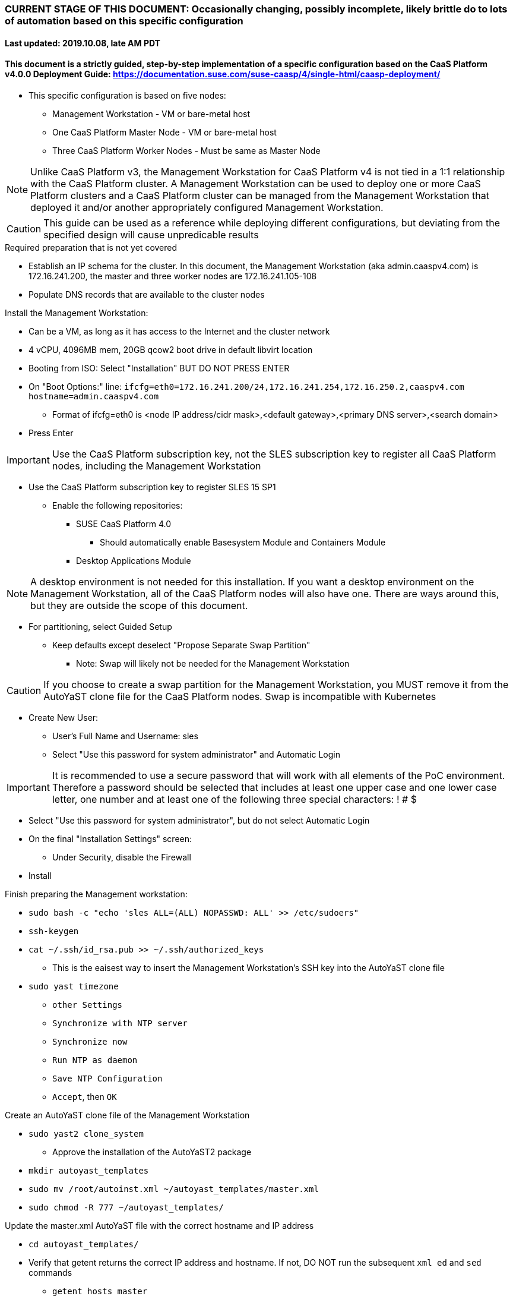 ### CURRENT STAGE OF THIS DOCUMENT: Occasionally changing, possibly incomplete, likely brittle do to lots of automation based on this specific configuration
#### Last updated: 2019.10.08, late AM PDT

#### This document is a strictly guided, step-by-step implementation of a specific configuration based on the CaaS Platform v4.0.0 Deployment Guide: https://documentation.suse.com/suse-caasp/4/single-html/caasp-deployment/
* This specific configuration is based on five nodes:
** Management Workstation - VM or bare-metal host
** One CaaS Platform Master Node - VM or bare-metal host
** Three CaaS Platform Worker Nodes - Must be same as Master Node

NOTE: Unlike CaaS Platform v3, the Management Workstation for CaaS Platform v4 is not tied in a 1:1 relationship with the CaaS Platform cluster.
      A Management Workstation can be used to deploy one or more CaaS Platform clusters and a CaaS Platform cluster can be managed from the 
      Management Workstation that deployed it and/or another appropriately configured Management Workstation.

CAUTION: This guide can be used as a reference while deploying different configurations, but deviating from the specified design will cause unpredicable results


.Required preparation that is not yet covered
* Establish an IP schema for the cluster. In this document, the Management Workstation (aka admin.caaspv4.com) is 172.16.241.200, the master and three worker nodes are 172.16.241.105-108
* Populate DNS records that are available to the cluster nodes

.Install the Management Workstation:

* Can be a VM, as long as it has access to the Internet and the cluster network
* 4 vCPU, 4096MB mem, 20GB qcow2 boot drive in default libvirt location
* Booting from ISO: Select "Installation" BUT DO NOT PRESS ENTER
* On "Boot Options:" line: `ifcfg=eth0=172.16.241.200/24,172.16.241.254,172.16.250.2,caaspv4.com hostname=admin.caaspv4.com`
** Format of ifcfg=eth0 is <node IP address/cidr mask>,<default gateway>,<primary DNS server>,<search domain>
* Press Enter

IMPORTANT: Use the CaaS Platform subscription key, not the SLES subscription key to register all CaaS Platform nodes, including the Management Workstation

* Use the CaaS Platform subscription key to register SLES 15 SP1
** Enable the following repositories:
*** SUSE CaaS Platform 4.0 
**** Should automatically enable Basesystem Module and Containers Module
*** Desktop Applications Module

NOTE: A desktop environment is not needed for this installation. 
      If you want a desktop environment on the Management Workstation, all of the CaaS Platform nodes will also have one. 
      There are ways around this, but they are outside the scope of this document.

* For partitioning, select Guided Setup
** Keep defaults except deselect "Propose Separate Swap Partition"
*** Note: Swap will likely not be needed for the Management Workstation

CAUTION: If you choose to create a swap partition for the Management Workstation, you MUST remove it from the AutoYaST clone file for the CaaS Platform nodes. Swap is incompatible with Kubernetes

* Create New User:
** User's Full Name and Username: sles
** Select "Use this password for system administrator" and Automatic Login

IMPORTANT: It is recommended to use a secure password that will work with all elements of the PoC environment. Therefore a password should be selected that includes at least one upper case and one lower case letter, one number and at least one of the following three special characters: ! # $

* Select "Use this password for system administrator", but do not select Automatic Login 
* On the final "Installation Settings" screen:
** Under Security, disable the Firewall
* Install



.Finish preparing the Management workstation:
** `sudo bash -c "echo 'sles ALL=(ALL) NOPASSWD: ALL' >> /etc/sudoers"`
** `ssh-keygen`
** `cat ~/.ssh/id_rsa.pub >> ~/.ssh/authorized_keys`
*** This is the eaisest way to insert the Management Workstation's SSH key into the AutoYaST clone file
** `sudo yast timezone`
*** `other Settings`
*** `Synchronize with NTP server`
*** `Synchronize now`
*** `Run NTP as daemon`
*** `Save NTP Configuration`
*** `Accept`, then `OK`

.Create an AutoYaST clone file of the Management Workstation
** `sudo yast2 clone_system`
*** Approve the installation of the AutoYaST2 package
** `mkdir autoyast_templates`
** `sudo mv /root/autoinst.xml ~/autoyast_templates/master.xml`
** `sudo chmod -R 777 ~/autoyast_templates/`

.Update the master.xml AutoYaST file with the correct hostname and IP address
* `cd autoyast_templates/`
* Verify that getent returns the correct IP address and hostname. If not, DO NOT run the subsequent `xml ed` and `sed` commands
** `getent hosts master`
* Update hostname in the master.xml file: xml ed -L -u "//_:networking/_:dns/_:hostname" -v master master.xml
** Set this variable to the Management Workstation's IP address (i.e. 172.16.241.105): MANAGEMENTIP=""
** `MASTERIP=`getent hosts master | awk '{print$1}'`; sed -i "s/$MANAGEMENTIP/$MASTERIP/" master.xml`

////
Manual way of updating hostname and IP address
*** `cd autoyast_templates/; vim master.xml`
**** Search for <\/hostname
***** Change hostname from admin to master
**** Search for `<ipaddr`
***** Change the IP address to that of the master. In this document it is 172.16.241.105
////
* Update the correct boot drive for the Master Node

CAUTION: The following steps assume that the first drive to be probed is the Master Node's boot drive. If this is not the case, edit the AutoYaST file manually to set the correct boot drive

** If the Master Node is a VM, run this command: `xml ed -L -u "//_:partitioning/_:drive/_:device"[1] -v "/dev/vda" master.xml`
** If the Master Node is a bare-metal server, run this command: `xml ed -L -u "//_:partitioning/_:drive/_:device"[1] -v "/dev/sda" master.xml`
* `cd autoyast_templates/; vim master.xml`
* If the Master Node is a VM, run this command: xml ed -L -d "//_:services-manager/_:services/_:enable/_:service[text()='spice-vdagentd']"  autoinst.xml
* Add the following element at the top, right below <profile ... > and update with correct email and reg code
----
  <suse_register>
    <do_registration config:type="boolean">true</do_registration>
    <email>tux@example.com</email>
    <reg_code>MY_SECRET_REGCODE</reg_code>
    <install_updates config:type="boolean">true</install_updates>
    <slp_discovery config:type="boolean">false</slp_discovery>
    <addons config:type="list">
      <addon>
        <!-- Containers Module -->
        <name>sle-module-containers</name>
        <version>15.1</version>
        <arch>x86_64</arch>
      </addon>
      <addon>
        <!-- SUSE CaaS Platform -->
        <!-- Depends on: Containers Module -->
        <name>caasp</name>
        <version>4.0</version>
        <arch>x86_64</arch>
        <reg_code>MY_SECRET_REGCODE</reg_code>
      </addon>
    </addons>
  </suse_register>
----

////
* Create the XML block to register CaaS Platform 4.0
----
cat <<EOF> reg_code.xml 
  <suse_register>
    <do_registration config:type="boolean">true</do_registration>
    <email>tux@example.com</email>
    <reg_code>MY_SECRET_REGCODE</reg_code>
    <install_updates config:type="boolean">true</install_updates>
    <slp_discovery config:type="boolean">false</slp_discovery>
    <addons config:type="list">
      <addon>
        <!-- Containers Module -->
        <name>sle-module-containers</name>
        <version>15.1</version>
        <arch>x86_64</arch>
      </addon>
      <addon>
        <!-- SUSE CaaS Platform -->
        <!-- Depends on: Containers Module -->
        <name>caasp</name>
        <version>4.0</version>
        <arch>x86_64</arch>
        <reg_code>MY_SECRET_REGCODE</reg_code>
      </addon>
    </addons>
  </suse_register>
EOF
----

////

*** Create the /home/sles/autoyast_post_updates.sh file
**** ` echo "echo 'sles ALL=(ALL) NOPASSWD: ALL' >> /etc/sudoers.d/01sles" >> /home/sles/autoyast_templates/autoyast_post_updates.sh `

*** Add the following element directly above the <services-manager> element:
*** In the URL below, change the port number 32768 to the port number of your nginx container

----
  <scripts>
    <post-scripts config:type="list">
      <script>
        <debug config:type="boolean">true</debug>
        <feedback config:type="boolean">false</feedback>
        <feedback_type/>
        <filename>autoyast_post_updates.sh</filename>
        <interpreter>shell</interpreter>
        <location><![CDATA[http://admin.caaspv4.com:32768/autoyast_post_updates.sh]]></location>
        <notification>Performing_Final_Updates</notification>
        <param-list config:type="list"/>
        <source><![CDATA[]]></source>
      </script>
    </post-scripts>
  </scripts>
----

** Setting up Docker and the nginx webserver
*** `sudo zypper -n in docker`
*** `sudo systemctl start docker.service && sudo systemctl enable docker.service`
*** `sudo usermod -aG docker sles ; sudo su - sles`
*** Launch nginx container: `docker run --name autoyast-nginx -v /home/sles/autoyast_templates:/usr/share/nginx/html:ro -P -d nginx:latest`
**** Note: This container will not automatically start after rebooting the Management Workstation. Use `docker start autoyast-nginx` to start it manually
*** `docker ps`
**** Set this variable to the port listed under PORTS (i.e. 32768): `NGINX_PORT=""`
*** Test that the master autoyast file is available: `curl http://admin.caaspv4.com:$NGINX_PORT/master.xml`

.AutoYaST install the Master Node
* Provide the SLES 15 SP1 DVD1 installer DVD or ISO to the VM or host BIOS
* Start the Master Node from DVD ISO,  Select "Installation" at DVD GRuB screen, but DO NOT PRESS ENTER
* On Boot Options line: `autoyast=http://admin.caaspv4.com:<nginx port>/master.xml ifcfg=eth0=<IP of master>/24,<IP of gateway>,<IP of DNS server>,caaspv4.com hostname=master.caaspv4.com`

.After Master Node completes installation, Adjust its networking to suit the environment 
* Note: This document shows the procdure for creating a bonded network from eth0
    and eth1, then assigning the node's IP address to that bond 
** Your configuration may be different
** VM CaaS Platform nodes will likely not need any network modifications
* Perform the following steps from the Master Node's conosle:

TIP: In yast, Tab will help you navigate through panes and options. Each option in yast will have a letter highlighted.
     Using "Alt" + that letter will directly open that option.

** sudo yast lan
** (Highlight eth0) -> Delete -> OK
** sudo yast lan
** Add -> Device Type -> Bond -> Next
** (Select Statically Assigned IP Address) -> IP Address -> (input the Master Node's IP address)
** (Adjust the Subnet Mask, if needed) -> Bonded Slaves -> Yes
** (Select both eth0 and eth1) -> Next
** Routing -> (Ensure the Device for Default IPv4 Gateway is -) -> OK
* Verify networking is functioning correctly:
** ip a
** ping google.com

.Ensure the Master Node does not have swap enabled. Swap is incompatible with Kubernetes
* `cat /proc/swaps`
** Should return a header line, but nothing else
* `grep swap /etc/fstab`
** Should return nothing
*** If swap is enabled, remote the swap line from the /etc/fstab file and reboot

.Add Master Node SSH key to its own authorized_keys file so it will be included in the AutoYaST clone file
* `ssh-keygen`
** Accept the defaults
* `cat ~/.ssh/id_rsa.pub >> ~/.ssh/authorized_keys`

.Creating an AutoYaST clone of the Master Node
** The following steps can be performed from the Master Node's console or an SSH session
*** `sudo yast2 clone_system`
*** SCP the AutoYaST file to the Management Workstation. This will overwrite the original master.xml file. Make a copy first, if needed.
**** ` sudo scp /root/autoinst.xml admin.caaspv4.com:/home/sles/autoyast_templates/master.xml `

.Create copies of the master.xml file for each Worker Node

TIP: Perform the following steps from the Management Workstation as the sles user

* `cd ~/autoyast_templates/`
* `for EACH in 1 2 3; do cp -p master.xml worker$EACH.xml; done`

.Edit each Worker Node XML file to update the hostname and IP address
////
Note: Due to the "<profile xmlns=" default namespace declaration in the AutoYaST file, xmlstarlet selects and edits follow a different format:
To select the hostname: xml sel -t -m "//_:networking/_:dns" -v _:hostname FILENAME.xml
To update the hostname: xml ed -L -u "//_:networking/_:dns/_:hostname" -v <new hostname> FILENAME.xml
////

* Change the hostname value for each Worker Node
** `for EACH in 1 2 3; do xml ed -L -u "//_:networking/_:dns/_:hostname" -v worker$EACH worker$EACH.xml; done`
* Verify that getent returns the correct IP addresses and hostnames. If not, DO NOT run the subsequent xml ed for loop
** `for EACH in 1 2 3; do getent hosts worker$EACH; done`
* Change the ipaddr value for each Worker Node's external interface
** Set this variable to the Master Node's IP address: MASTERIP=""
** `for EACH in 1 2 3; do WORKERIP=`getent hosts worker$EACH | awk '{print$1}'`; sed -i "s/$MASTERIP/$WORKERIP/" worker$EACH.xml; done`

////
This was the manual way to update hostname and IP address
** `for EACH in 1 2 3; do vim worker$EACH.xml; done`
*** Search for <\/hostname
**** Change hostname from master to the correct Worker Node name
*** Search for <ipaddr
**** Change the IP address to that of the correct Worker Node
*** Use the command `:x` to save the file and move on the the next
////

.Test that each Worker Node XML file is available through the nginx webserver
* `docker ps`
* Set this variable to the port listed under PORTS: NGINX_PORT=""
* Test that each Worker Node autoyast file is available: `for EACH in 1 2 3; do curl http://admin.caaspv4.com:$NGINX_PORT/worker$EACH.xml | egrep "<hostname|ipaddr"; done`
** Verify each hostname and IP address is correct for each Worker Node

.AutoYaST install worker1
* 

TIP: It is recommended to fully install worker1 before continuing to the rest of the Worker Nodes.
     Once it is shown that worker1 can be fully installed with the AutoYaST configuration, multiple Worker Nodes can be installed simultaneously.

* Provide the SLES 15 SP1 DVD1 installer DVD or ISO to the VM or host BIOS
* Start the worker1 from DVD ISO,  Select "Installation" at DVD GRuB screen, but DO NOT PRESS ENTER
** On Boot Options line: `autoyast=http://admin.caaspv4.com:<nginx port>/<worker node name>.xml ifcfg=eth0=<IP of worker node>/24,<IP of gateway>,<IP of DNS server,caaspv4.com hostname=<worker node name>.caaspv4.com

.AutoYaST install the rest of the Worker Nodes
* Repeat the previous step, "AutoYast install worker1" for each of the remaining Worker Nodes

.Preparation for forming CaaS Platform cluster
* `eval "$(ssh-agent)"`
* `ssh-add /home/sles/.ssh/id_rsa`
* Verify passwordless SSH and sudo capabilities for the sles user on all nodes
** `for EACH in master worker1 worker2 worker3; do ssh $EACH sudo hostname; done`
*** Should return each hostname with no additional interaction required

.Ensure caasp, SLES, basesystem, and containers are all "Registered"
* `for EACH in master worker1 worker2 worker3; do echo $EACH; ssh $EACH sudo SUSEConnect -s | egrep --color "caasp|SLES|basesystem|containers|\"Registered\"" && echo"" && echo "Press Enter for next system" && read NEXT; done`

.Ensure swap is not enabled on any of the CaaS Platform hosts
* `for EACH in master worker1 worker2 worker3; do echo $EACH; ssh $EACH cat /proc/swaps; echo ""; done`
** Should return a header line for each node, but nothing else

.Bootstrap the cluster
* On the Management Workstation:
* `sudo zypper in -t pattern SUSE-CaaSP-Management`
* `skuba cluster init --control-plane master.caaspv4.com caaspv4-cluster`
** Note: Since we haven't created a load balancer, we are tying our control plane directly to the master node
* Ensure the SSH Agent is running and has the sles user's RSA key loaded
** `eval "$(ssh-agent)"`
** `ssh-add /home/sles/.ssh/id_rsa`
* `cd ~/caaspv4-cluster`
* `skuba node bootstrap --user sles --sudo --target master.caaspv4.com master`
** Note this command bootstraps the CaaS Platform cluster with master.caaspv4.com as the first (in this case, the only) master node. Internally, Kubernetes will assign this node the name "master"

.Join worker1 to the cluster
* Ensure the SSH Agent is running and has the sles user's RSA key loaded
** `eval "$(ssh-agent)"`
** `ssh-add /home/sles/.ssh/id_rsa`
* `cd ~/caaspv4-cluster`
* `WORKER_FQDN="worker1.caaspv4.com"`
* `WORKER="worker1"`
* `skuba node join --role worker --user sles --sudo --target $WORKER_FQDN $WORKER`

.Join each of the remain worker nodes to the cluster
* Repeat the previous step "Join worker1 to the cluster" for each of the remaining worker nodes, replacing worker1 with that node's name

.Verify the status of the cluster
* `cd ~/caaspv4-cluster/`
* `skuba cluster status`

.Enable the use of kubectl from the Management Workstation
* `echo export KUBECONFIG=/home/sles/caaspv4-cluster/admin.conf >> ~/.bashrc`
* `. ~/.bashrc` 
* `kubectl get nodes`

.Troubleshooting failed bootstrap
* ssh to master and `sudo less /var/log/messages` 
* Search for kub
* Follow the progression of the skuba command and kubeadm
** Generally skuba will install the packages, then launch kubeadm
** kubeadm will set up the K8s components
** If the failure occurs after kubeadm takes over try to replicate the failure:
*** scp kubeadm-init.conf from the cluster directory (caaspv4-cluster in this doc) to /tmp on the master node
*** Run the `kubeadm init` command that is in /var/log/messages
*** kubeadm should give reasonably actionable error messages


////
THIS WORK IS BASED ON PREVIOUS, FAILED ATTEMPTS. DO NOT USE!!!!!!
Install master node:
Deploy Deployment host O/S: Set IP on Grub line, enable repos: CaaSPv4, Containers, Package Hub
* Can enable SLES subscription with the CaaS Platform product key
* Disable Firewall
* Must have the same user across all nodes. Recommend use sles

.After installation complete:

* echo "sles ALL=(ALL) NOPASSWD: ALL" >> /etc/sudoers
* Add the ssh key from the sles user on the Management Workstation to the authorized_keys file
* Verify proper subscriptions:
** sudo SUSEConnect -s
*** SLES must be registered before continuing
** sudo SUSEConnect -p sle-module-containers/15.1/x86_64
** sudo SUSEConnect -p caasp/4.0/x86_64 -r <CAASP_PRODUCT_KEY>
* zypper update
* zypper in cri-o
* zypper -n in autoyast
* yast2 clone_system
** Note the underscore, not dash
* Output file is /root/autoinst.xml
* Need to update the autoinst.xml file with:
<ntp-client>
<suse_register>
<addon>

Need to take note of: The default AutoYaST file provides examples for a disabled 
root user and a sles user with authorized key SSH access.

cp -p autoinst.xml worker1.xml
vi worker1.xml
* Change 105 (the IP of the base node) to 106 for <ipaddr>
* Change <hostname> from master to worker1
* scp to deployment host: scp worker1.xml admin@deployer.caaspv4.com:/home/admin/autoyast_templates/worker1.xml

.On the Management Workstation:
* Create the user sles
* (as root) echo "sles ALL=(ALL) NOPASSWD: ALL" >> /etc/sudoers
* Verify proper subscriptions:
** sudo SUSEConnect -s
*** SLES must be registered before continuing
** sudo SUSEConnect -p sle-module-containers/15.1/x86_64
** sudo SUSEConnect -p caasp/4.0/x86_64 -r <CAASP_PRODUCT_KEY>
* Set up docker
Launch nginx container: docker run --name mynginx  -v /home/admin/autoyast_templates:/usr/share/nginx/html:ro -P -d nginx:latest
* Take note of the network port assigned to nginx
Test from master: curl http://deployer.caaspv4.com:<nginx port>/worker1.xml 

.Install worker hosts with AutoYaST:
* Start worker1 host from DVD ISO,  Select "Installation" at DVD GRuB screen, but DO NOT PRESS ENTER
* On Installation line: `autoyast=http://deployer.caaspv4.com:<nginx port>/worker1.xml ifcfg=eth0=<IP of worker1>/24,<IP of gateway>,<IP of DNS server,<search domain> hostname=worker1.caaspv4.com
* Repeat for worker2 and worker3

.Notes for skuba installation:

* Need a single SSH key and ssh-agent enabled:
** As the deployment user (sles in the deployment guide): 
*** Ensure it has an id_rsa key in ~/.ssh/
**** If not: ssh-keygen
***** Accept the defaults
* Start SSH Agent: eval "$(ssh-agent)"
* Check to see if it imported the local user's default key: ssh-add -l
** If not: ssh-add /home/sles/.ssh/id_rsa.pub


* Install skuba tools: sudo zypper in -t pattern SUSE-CaaSP-Management

* Make sure you are the user sles 
skuba cluster init --control-plane master.caaspv4.com caaspv4-cluster
cd caaspv4-cluster/


skuba node bootstrap --user sles --sudo --target master.caaspv4.com master
////





// vim: set syntax=asciidoc:
